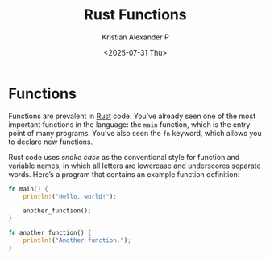 :PROPERTIES:
:ID:       4b27bd20-cd69-41fb-8b21-1dfcc2b9f578
:END:
#+title: Rust Functions
#+author: Kristian Alexander P
#+date: <2025-07-31 Thu>
#+description:
#+hugo_base_dir: ..
#+hugo_section: posts
#+hugo_categories: programming
#+property: header-args :exports both
#+hugo_tags: rust programming
* Functions
Functions are prevalent in [[id:b0c3a713-8b46-4f98-857d-7145ced06d68][Rust]] code. You’ve already seen one of the most important functions in the language: the =main= function, which is the entry point of many programs. You’ve also seen the =fn= keyword, which allows you to declare new functions.

Rust code uses /snake case/ as the conventional style for function and variable names, in which all letters are lowercase and underscores separate words. Here’s a program that contains an example function definition:

#+begin_src rust
  fn main() {
      println!("Hello, world!");

      another_function();
  }

  fn another_function() {
      println!("Another function.");
  }
#+end_src

#+RESULTS:
: Hello, world!
: Another function.
